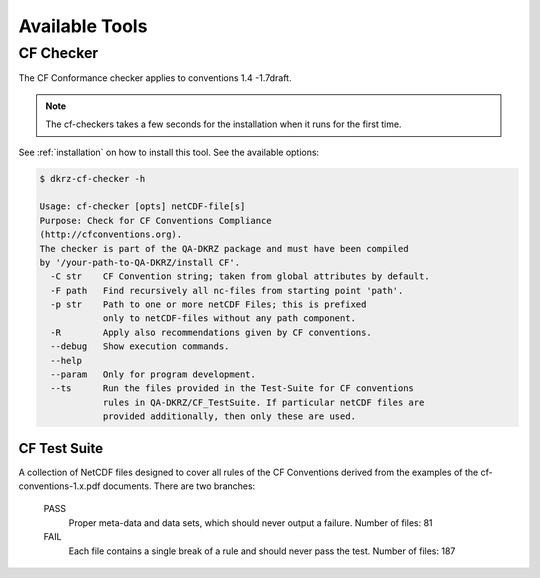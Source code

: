 .. _tools:

===============
Available Tools
===============

CF Checker
==========

The CF Conformance checker applies to conventions 1.4 -1.7draft. 

.. note:: The cf-checkers takes a few seconds for the installation when it runs for the first time.

See :ref:`installation` on how to install this tool. See the available options:

.. code-block:: bash

    $ dkrz-cf-checker -h

    Usage: cf-checker [opts] netCDF-file[s]
    Purpose: Check for CF Conventions Compliance
    (http://cfconventions.org).
    The checker is part of the QA-DKRZ package and must have been compiled
    by '/your-path-to-QA-DKRZ/install CF'.
      -C str    CF Convention string; taken from global attributes by default.
      -F path   Find recursively all nc-files from starting point 'path'.
      -p str    Path to one or more netCDF Files; this is prefixed
                only to netCDF-files without any path component.
      -R        Apply also recommendations given by CF conventions.
      --debug   Show execution commands.
      --help
      --param   Only for program development.
      --ts      Run the files provided in the Test-Suite for CF conventions
                rules in QA-DKRZ/CF_TestSuite. If particular netCDF files are
                provided additionally, then only these are used.


CF Test Suite
-------------

A collection of NetCDF files designed to cover all rules of the CF Conventions
derived from the examples of the cf-conventions-1.x.pdf documents. There are two branches:

   PASS
      Proper meta-data and data sets, which should never output a failure. Number of files: 81

   FAIL
      Each file contains a single break of a rule and should never pass the test. Number of files: 187

